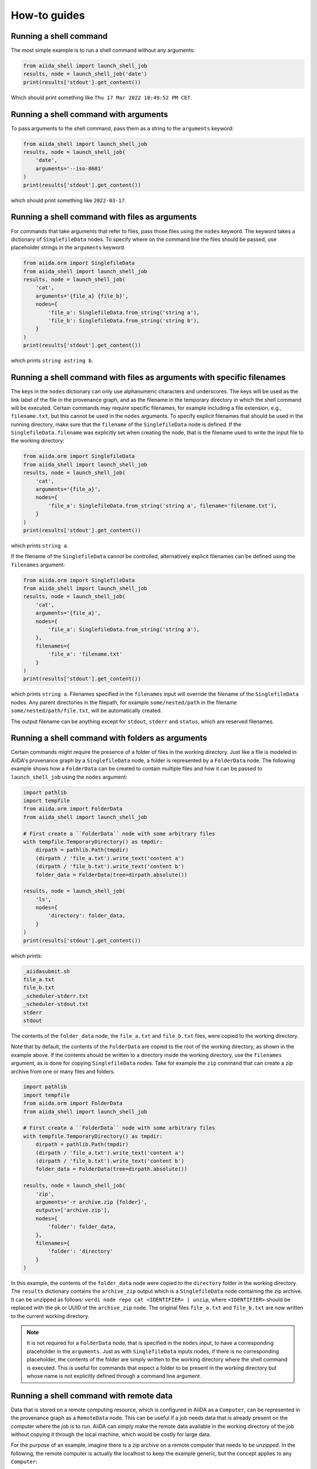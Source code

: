 .. _how-to:


=============
How-to guides
=============


Running a shell command
=======================

The most simple example is to run a shell command without any arguments:

.. code-block:: python

    from aiida_shell import launch_shell_job
    results, node = launch_shell_job('date')
    print(results['stdout'].get_content())

Which should print something like ``Thu 17 Mar 2022 10:49:52 PM CET``.


Running a shell command with arguments
======================================

To pass arguments to the shell command, pass them as a string to the ``arguments`` keyword:


.. code-block:: python

    from aiida_shell import launch_shell_job
    results, node = launch_shell_job(
        'date',
        arguments='--iso-8601'
    )
    print(results['stdout'].get_content())

which should print something like ``2022-03-17``.


Running a shell command with files as arguments
===============================================

For commands that take arguments that refer to files, pass those files using the ``nodes`` keyword.
The keyword takes a dictionary of ``SinglefileData`` nodes.
To specify where on the command line the files should be passed, use placeholder strings in the ``arguments`` keyword.

.. code-block:: python

    from aiida.orm import SinglefileData
    from aiida_shell import launch_shell_job
    results, node = launch_shell_job(
        'cat',
        arguments='{file_a} {file_b}',
        nodes={
            'file_a': SinglefileData.from_string('string a'),
            'file_b': SinglefileData.from_string('string b'),
        }
    )
    print(results['stdout'].get_content())

which prints ``string astring b``.


Running a shell command with files as arguments with specific filenames
=======================================================================

The keys in the ``nodes`` dictionary can only use alphanumeric characters and underscores.
The keys will be used as the link label of the file in the provenance graph, and as the filename in the temporary directory in which the shell command will be executed.
Certain commands may require specific filenames, for example including a file extension, e.g., ``filename.txt``, but this cannot be used in the ``nodes`` arguments.
To specify explicit filenames that should be used in the running directory, make sure that the ``filename`` of the ``SinglefileData`` node is defined.
If the ``SinglefileData.filename`` was explicitly set when creating the node, that is the filename used to write the input file to the working directory:

.. code-block:: python

    from aiida.orm import SinglefileData
    from aiida_shell import launch_shell_job
    results, node = launch_shell_job(
        'cat',
        arguments='{file_a}',
        nodes={
            'file_a': SinglefileData.from_string('string a', filename='filename.txt'),
        }
    )
    print(results['stdout'].get_content())

which prints ``string a``.

If the filename of the ``SinglefileData`` cannot be controlled, alternatively explicit filenames can be defined using the ``filenames`` argument:

.. code-block:: python

    from aiida.orm import SinglefileData
    from aiida_shell import launch_shell_job
    results, node = launch_shell_job(
        'cat',
        arguments='{file_a}',
        nodes={
            'file_a': SinglefileData.from_string('string a'),
        },
        filenames={
            'file_a': 'filename.txt'
        }
    )
    print(results['stdout'].get_content())

which prints ``string a``.
Filenames specified in the ``filenames`` input will override the filename of the ``SinglefileData`` nodes.
Any parent directories in the filepath, for example ``some/nested/path`` in the filename ``some/nested/path/file.txt``, will be automatically created.

The output filename can be anything except for ``stdout``, ``stderr`` and ``status``, which are reserved filenames.


Running a shell command with folders as arguments
=================================================

Certain commands might require the presence of a folder of files in the working directory.
Just like a file is modeled in AiiDA's provenance graph by a ``SinglefileData`` node, a folder is represented by a ``FolderData`` node.
The following example shows how a ``FolderData`` can be created to contain multiple files and how it can be passed to ``launch_shell_job`` using the ``nodes`` argument:

.. code-block:: python

    import pathlib
    import tempfile
    from aiida.orm import FolderData
    from aiida_shell import launch_shell_job

    # First create a ``FolderData`` node with some arbitrary files
    with tempfile.TemporaryDirectory() as tmpdir:
        dirpath = pathlib.Path(tmpdir)
        (dirpath / 'file_a.txt').write_text('content a')
        (dirpath / 'file_b.txt').write_text('content b')
        folder_data = FolderData(tree=dirpath.absolute())

    results, node = launch_shell_job(
        'ls',
        nodes={
            'directory': folder_data,
        }
    )
    print(results['stdout'].get_content())

which prints:

.. code-block:: console

    _aiidasubmit.sh
    file_a.txt
    file_b.txt
    _scheduler-stderr.txt
    _scheduler-stdout.txt
    stderr
    stdout

The contents of the ``folder_data`` node, the ``file_a.txt`` and ``file_b.txt`` files, were copied to the working directory.

Note that by default, the contents of the ``FolderData`` are copied to the root of the working directory, as shown in the example above.
If the contents should be written to a directory inside the working directory, use the ``filenames`` argument, as is done for copying ``SinglefileData`` nodes.
Take for example the ``zip`` command that can create a zip archive from one or many files and folders.

.. code-block:: python

    import pathlib
    import tempfile
    from aiida.orm import FolderData
    from aiida_shell import launch_shell_job

    # First create a ``FolderData`` node with some arbitrary files
    with tempfile.TemporaryDirectory() as tmpdir:
        dirpath = pathlib.Path(tmpdir)
        (dirpath / 'file_a.txt').write_text('content a')
        (dirpath / 'file_b.txt').write_text('content b')
        folder_data = FolderData(tree=dirpath.absolute())

    results, node = launch_shell_job(
        'zip',
        arguments='-r archive.zip {folder}',
        outputs=['archive.zip'],
        nodes={
            'folder': folder_data,
        },
        filenames={
            'folder': 'directory'
        }
    )

In this example, the contents of the ``folder_data`` node were copied to the ``directory`` folder in the working directory.
The ``results`` dictionary contains the ``archive_zip`` output which is a ``SinglefileData`` node containing the zip archive.
It can be unzipped as follows: ``verdi node repo cat <IDENTIFIER> | unzip``, where ``<IDENTIFIER>`` should be replaced with the pk or UUID of the ``archive_zip`` node.
The original files ``file_a.txt`` and ``file_b.txt`` are now written to the current working directory.

.. note::

    It is not required for a ``FolderData`` node, that is specified in the ``nodes`` input, to have a corresponding placeholder in the ``arguments``.
    Just as with ``SinglefileData`` inputs nodes, if there is no corresponding placeholder, the contents of the folder are simply written to the working directory where the shell command is executed.
    This is useful for commands that expect a folder to be present in the working directory but whose name is not explicitly defined through a command line argument.


Running a shell command with remote data
========================================

Data that is stored on a remote computing resource, which is configured in AiiDA as a ``Computer``, can be represented in the provenance graph as a ``RemoteData`` node.
This can be useful if a job needs data that is already present on the computer where the job is to run.
AiiDA can simply make the remote data available in the working directory of the job without copying it through the local machine, which would be costly for large data.

For the purpose of an example, imagine there is a zip archive on a remote computer that needs to be unzipped.
In the following, the remote computer is actually the localhost to keep the example generic, but the concept applies to any ``Computer``:

.. code-block:: python

    import pathlib
    import shutil
    from aiida.orm import RemoteData, load_computer
    from aiida_shell import launch_shell_job

    # Create a temporary folder with the subdirectories ``archive`` and ``content``.
    dirpath = pathlib.Path.cwd() / 'tmp_folder'
    dirpath_archive = dirpath / 'archive'
    dirpath_content = dirpath / 'content'
    dirpath_archive.mkdir(parents=True)
    dirpath_content.mkdir(parents=True)

    # Write a dummy file ``content/file.txt`` and create an archive of the ``content`` dir as ``archive/archive.zip``.
    (dirpath_content / 'file.txt').write_text('content')
    shutil.make_archive((dirpath_archive / 'archive'), 'zip', dirpath_content)

    # Create a ``RemoteData`` node that points to the ``archive`` directory on the localhost.
    localhost = load_computer('localhost')
    remote_data = RemoteData(computer=localhost, remote_path=str(dirpath_archive.absolute()))

    results, node = launch_shell_job(
        'unzip',
        arguments='archive.zip',
        nodes={
            'remote_data': remote_data,
        },
        outputs=['file.txt']
    )
    print(results['file_txt'].get_content())

which prints ``content``.

.. tip::
    By default, the contents of the ``RemoteData`` nodes are *copied* to the working directory.
    This may be undesirable for large data, in which case the metadata option ``use_symlinks`` can be set to ``True`` to symlink the contents instead of copy it.

Any number of ``RemoteData`` nodes can be specified in the ``nodes`` input.
The entire content of each node will be recursively copied to the working directory.
It is currently not possible to select only parts of a ``RemoteData`` to be copied or to have it copied with a different filename to the working directory.

.. warning::
    If multiple ``RemoteData`` input nodes contain files with the same name, these files will be overwritten without warning.
    The same goes if the files overlap with any other files present in the job's working directory.


Passing other ``Data`` types as input
=====================================

The ``nodes`` keyword does not only accept ``SinglefileData`` nodes, but it accepts also other ``Data`` types.
For these node types, the content returned by the ``value`` property is directly cast to ``str``, which is used to replace the corresponding placeholder in the ``arguments``.
So as long as the ``Data`` type implements this ``value`` property it should be supported.
Of course, whether it makes sense for the value of the node to be used directly as a command line argument for the shell job, is up to the user.
Typical useful examples, are the base types that ship with AiiDA, such as the ``Float``, ``Int`` and ``Str`` types:

.. code-block:: python

    from aiida.orm import Float, Int, Str
    from aiida_shell import launch_shell_job
    results, node = launch_shell_job(
        'echo',
        arguments='{float} {int} {string}',
        nodes={
            'float': Float(1.0),
            'int': Int(2),
            'string': Str('string'),
        },
    )
    print(results['stdout'].get_content())

which prints ``1.0 2 string``.
This example is of course contrived, but when combining it with other components of AiiDA, which typically return outputs of these form, they can be used directly as inputs for ``launch_shell_job`` without having to convert the values.
This ensures that provenance is kept.


Redirecting input file through stdin
====================================

Certain shell commands require input to be passed through the stdin file descriptor.
This is normally accomplished as follows:

.. code-block:: bash

    cat < input.txt

To reproduce this behaviour, the file that should be redirected through stdin can be defined using the ``metadata.options.filename_stdin`` input:

.. code-block:: python

    from aiida.orm import SinglefileData
    from aiida_shell import launch_shell_job
    results, node = launch_shell_job(
        'cat',
        nodes={
            'input': SinglefileData.from_string('string a')
        },
        metadata={'options': {'filename_stdin': 'input'}}
    )
    print(results['stdout'].get_content())

which prints ``string a``.

N.B.: one might be tempted to simply define the ``arguments`` as ``'< {input}'``, but this won't work as the ``<`` symbol will be quoted and will be read as a literal command line argument, not as the redirection symbol.
This is why passing the ``<`` in the ``arguments`` input will result in a validation error.


Redirecting stderr to the stdout file
=====================================

A common practice when running shell commands is to redirect the content, written to the stderr file descriptor, to stdout.
This is normally accomplished as follows:

.. code-block:: bash

    date > stdout 2>&1

To reproduce this behaviour, set the ``metadata.options.redirect_stderr`` input to ``True``:

.. code-block:: python

    from aiida_shell import launch_shell_job
    results, node = launch_shell_job(
        'date',
        metadata={'options': {'redirect_stderr': True}}
    )

If the option is not specified, or set to ``False``, the stderr will be redirected to the file named ``stderr``, as follows:

.. code-block:: bash

    date > stdout 2> stderr


Defining outputs
================

When the shell command is executed, AiiDA captures by default the content written to the stdout and stderr file descriptors.
The content is wrapped in a ``SinglefileData`` node and attached to the ``ShellJob`` with the ``stdout`` and ``stderr`` link labels, respectively.
Any other output files that need to be captured can be defined using the ``outputs`` keyword argument.

.. code-block:: python

    from aiida.orm import SinglefileData
    from aiida_shell import launch_shell_job
    results, node = launch_shell_job(
        'sort',
        arguments='{input} --output sorted',
        nodes={
            'input': SinglefileData.from_string('2\n5\n3'),
        },
        outputs=['sorted']
    )
    print(results['sorted'].get_content())

which prints ``2\n3\n5``.


Defining output files with globbing
===================================

When the exact output files that will be generated and need to be captured are not known in advance, one can use globbing.
Take for example the ``split`` command, which split a file into multiple files of a certain number of lines.
By default, each output file will follow the sequence ``xa``, ``xb``, ``xc`` etc. augmenting the last character alphabetically.
These output files can be captured by specifying the ``outputs`` as ``['x*']``:

.. code-block:: python

    from aiida.orm import SinglefileData
    from aiida_shell import launch_shell_job
    results, node = launch_shell_job(
        'split',
        arguments='-l 1 {single_file}',
        nodes={
            'single_file': SinglefileData.from_string('line 0\nline 1\nline 2\n'),
        },
        outputs=['x*']
    )
    print(results.keys())

which prints ``dict_keys(['xab', 'xaa', 'xac', 'stderr', 'stdout'])``.


Defining output folders
=======================

When the command produces a folder with multiple output files, it is also possible to parse this as a single output node, instead of individual outputs for each file.
If a filepath specified in the ``outputs`` corresponds to a directory, it is attached as a ``FolderData`` that contains all its contents, instead of individual ``SinglefileData`` nodes.
For example, imagine a compressed tarball ``/some/path/archive.tar.gz`` that contains the folder ``sub_folder`` with a number of files in it.
The following example uncompresses the tarball and captures the uncompressed files in the ``sub_folder`` directory in the ``sub_folder`` output node:

.. code-block:: python

    from aiida.orm import SinglefileData
    from aiida_shell import launch_shell_job
    results, node = launch_shell_job(
        'tar',
        arguments='-zxvf {archive}',
        nodes={
            'archive': SinglefileData('/some/path/archive.tar.gz'),
        },
        outputs=['sub_folder']
    )
    print(results.keys())

which prints ``dict_keys(['sub_folder', 'stderr', 'stdout'])``.
The contents of the folder can be retrieved from the node as follows:

.. code-block:: python

    for filename in results['sub_folder'].list_object_names():
        content = results['sub_folder'].get_object_content(filename)
        # or, if a file-like object is preferred to stream the content
        with results['sub_folder'].open(filename) as handle:
            content = handle.read()


.. _how-to:defining-a-specific-computer:

Defining a specific computer
============================

By default the shell command ran by ``launch_shell_job`` will be executed on the localhost, i.e., the computer where AiiDA is running.
However, AiiDA also supports running commands on remote computers.
See the `AiiDA's documentation <https://aiida.readthedocs.io/projects/aiida-core/en/latest/howto/run_codes.html#how-to-set-up-a-computer>`_ for instructions to setting up and configuring a remote computer.
To specify what computer to use for a shell command, pass it as an option to the ``metadata`` keyword:

.. code-block:: python

    from aiida.orm import load_computer
    from aiida_shell import launch_shell_job
    results, node = launch_shell_job(
        'date',
        metadata={'options': {'computer': load_computer('some-computer')}}
    )
    print(results['stdout'].get_content())

Here you can use ``aiida.orm.load_computer`` to load the ``Computer`` instance from its label, PK or UUID.


Defining a pre-configured code
==============================

The first argument, ``command``, of ``launch_shell_job`` takes the name of the command to be run as a string.
Under the hood, this is automatically converted into an :class:`~aiida.orm.nodes.data.code.abstract.AbstractCode`.
The ``command`` argument also accepts a pre-configured code instance directly:

.. code-block:: python

    from aiida.orm import load_code
    from aiida_shell import launch_shell_job
    code = load_code('date@localhost')
    results, node = launch_shell_job(code)

This approach can be used as an alternative to the previous example where the target computer is specified through the `metadata` argument.


Running with MPI
================

AiiDA supports running codes that are compiled with support for the Message Passing Interface (MPI).
It can be enabled by setting the ``metadata.options.withmpi`` input to ``True``:

.. code-block:: python

    from aiida_shell import launch_shell_job
    results, node = launch_shell_job(
        'parallel-executable',
        metadata={
            'options': {
                'withmpi': True,
                'resources': {
                    'num_machines': 2,
                    'num_mpiprocs_per_machine': 3,
                }
            }
        }
    )

When MPI is enabled, by default AiiDA assumes `Open MPI <https://www.open-mpi.org/>`_ and calls the command prefixed with ``mpirun -np {tot_num_mpiprocs}``.
The ``{tot_num_mpiprocs}`` placeholder is replaced with the product of the ``num_machines`` and ``num_mpiprocs_per_machine`` keys of the ``metadata.options.resources`` input, i.e., in this example the MPI line would be ``mpirun -np 6``.

.. note::

    If the target command does not use Open MPI but some other implementation, a computer can be configured to customize the ``mpirun_command`` attribute.
    For example, on clusters with the SLURM job scheduler, the MPI run command could be set to ``srun -n {tot_num_mpiprocs}``.
    Once the computer is correctly set up and configured, it can be passed to the ``metadata.options.computer`` input.

Running many shell jobs in parallel
===================================

By default the shell command ran by ``launch_shell_job`` is run blockingly; meaning that the Python interpreter is blocked from doing anything else until the shell command finishes.
This becomes inefficient if you need to run many shell commands.
If the shell commands are independent and can be run in parallel, it is possible to submit the jobs to AiiDA's daemon by setting ``submit=True``:

.. code-block:: python

    from aiida.engine.daemon.client import get_daemon_client
    from aiida_shell import launch_shell_job

    # Make sure the daemon is running
    get_daemon_client().start_daemon()

    nodes = []

    for arguments in ['string_one', 'string_two']:
        results, node = launch_shell_job(
            'echo',
            arguments=arguments,
            submit=True,
        )
        nodes.append(node)
        print(f'Submitted {node}')

The results returned by ``launch_shell_job`` will now just be an empty dictionary.
The reason is because the function returns immediately after submitting the job to the daemon at which point it isn't finished yet and so the results are not yet known.
To check on the status of the submitted jobs, you can use the ``verdi process list`` command of the CLI that ships with AiiDA.
Or you can do it programmatically:

.. code-block:: python

    import time

    while True:
        if all(node.is_terminated for node in nodes):
            break
        time.sleep(1)

    for node in nodes:
        if node.is_finished_ok:
            print(f'{node} finished successfully')
        else:
            print(f'{node} failed')


Custom output parsing
=====================

By default, all outputs will be parsed into ``SinglefileData`` nodes.
While convenient not having to define a parser manually, it can also be quite restrictive.
One of AiiDA's strong points is that it can store data in JSON form in a relational database, making it queryable, but the content of ``SinglefileData`` nodes is excluded from this functionality.

The ``parser`` keyword allows to define a "custom" parser, which is a function with the following signature:

.. code-block:: python

    def parser(self, dirpath: pathlib.Path) -> dict[str, Data]:
        """Parse any output file generated by the shell command and return it as any ``Data`` node."""


The following example shows how a custom parser can be implemented:

.. code-block:: python

    from aiida_shell import launch_shell_job

    def parser(self, dirpath):
        from aiida.orm import Str
        return {'string': Str((dirpath / 'stdout').read_text().strip())}

    results, node = launch_shell_job(
        'echo',
        arguments='some output',
        parser=parser
    )
    print(results['string'].value)

which prints ``some output``.

.. important::

    If the output file that is parsed by the custom parser is not any of the files that are retrieved by default, i.e., ``stdout``, ``stderr``, ``status`` and the filenames specified in the ``outputs`` input, it has to be specified in the ``metadata.options.additional_retrieve`` input:

    .. code-block:: python

        from json import dumps
        from aiida_shell import launch_shell_job
        from aiida.orm import SinglefileData

        def parser(self, dirpath):
            """Parse the content of the ``results.json`` file and return as a ``Dict`` node."""
            import json
            from aiida.orm import Dict
            return {'json': Dict(json.load((dirpath / 'results.json').open()))}

        results, node = launch_shell_job(
            'cat',
            arguments='{json}',
            nodes={'json': SinglefileData.from_string(dumps({'a': 1}))},
            parser=parser,
            metadata={
                'options': {
                    'output_filename': 'results.json',
                    'additional_retrieve': ['results.json']
                }
            }
        )
        print(results['json'].get_dict())

    which prints ``{'a': 1}``.

.. tip::

    If you find yourself reusing the same parser often, you can also register it with an entry point and use that for the ``parser`` input.
    See the `AiiDA documentation <https://aiida.readthedocs.io/projects/aiida-core/en/latest/howto/plugins_develop.html?highlight=entry%20point#registering-plugins-through-entry-points>`_ for details on how to register entry points.
    For example, if the parser is registered with the name ``some.parser`` in the group ``aiida.parsers``, the ``parser`` input will accept ``aiida.parsers:some.parser``.
    The entry point will automatically be validated and wrapped in a :class:`aiida_shell.data.entry_point.EntryPointData`.


.. _how-to:keep-command-path-relative:

Keeping the command path relative
=================================

By default, :meth:`~aiida_shell.launch.launch_shell_job` automatically converts the provided command to the absolute filepath of the corresponding executable.
This serves two purposes:

1. A check to make sure the command exists on the specified computer
2. Increases the quality of provenance

The executable that a relative command resolves to on the target computer can change as a function of the environment, or simply change over time.
Storing the actual absolute filepath of the executable avoids this, although it remains of course vulnerable to the executable itself actually being changed over time.

Nevertheless, there may be use-cases where the resolving of the command is not desirable.
To skip this step and keep the command as specified, set the ``resolve_command`` argument to ``False``:

.. code-block:: python

    from aiida_shell import launch_shell_job
    results, node = launch_shell_job('date')
    assert str(node.inputs.code.filepath_executable) == '/usr/bin/date'

    results, node = launch_shell_job('date', resolve_command=False)
    assert str(node.inputs.code.filepath_executable) == 'date'


Customizing run environment
===========================

By default, ``aiida-shell`` runs the specified command in a regular bash shell.
The shell will inherit the default environment of the system user, as if they would have launched an interactive shell.
It is possible to customize this environment by specifying bash commands to run before the actual command is invoked.
These commands can be specified in the metadata option ``prepend_text``.
An example use case is to load a particular Python environment, using conda for example, in which the command should run:

.. code-block:: python

    from aiida_shell import launch_shell_job
    results, node = launch_shell_job(
        'some_command_in_some_conda_env',
        metadata={
            'options': {
                'prepend_text': 'conda activate some-conda-env'
            }
        }
    )

The resulting bash script that is executed will look something like the following:

.. code-block:: bash

    #!/usr/bin/env bash
    exec > _scheduler-stdout.txt
    exec 2> _scheduler-stderr.txt

    conda activate some-conda-env

    some_command_in_some_conda_env > 'stdout' 2> 'stderr'

    echo $? > status
